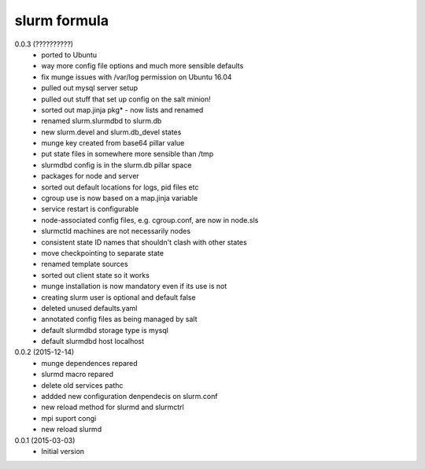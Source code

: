 slurm formula
================
0.0.3 (??????????)
 - ported to Ubuntu
 - way more config file options and much more sensible defaults
 - fix munge issues with /var/log permission on Ubuntu 16.04
 - pulled out mysql server setup
 - pulled out stuff that set up config on the salt minion!
 - sorted out map.jinja pkg* - now lists and renamed
 - renamed slurm.slurmdbd to slurm.db
 - new slurm.devel and slurm.db_devel states
 - munge key created from base64 pillar value
 - put state files in somewhere more sensible than /tmp
 - slurmdbd config is in the slurm.db pillar space
 - packages for node and server
 - sorted out default locations for logs, pid files etc
 - cgroup use is now based on a map.jinja variable
 - service restart is configurable
 - node-associated config files, e.g. cgroup.conf, are now in node.sls
 - slurmctld machines are not necessarily nodes
 - consistent state ID names that shouldn't clash with other states
 - move checkpointing to separate state
 - renamed template sources
 - sorted out client state so it works
 - munge installation is now mandatory even if its use is not
 - creating slurm user is optional and default false
 - deleted unused defaults.yaml
 - annotated config files as being managed by salt
 - default slurmdbd storage type is mysql
 - default slurmdbd host localhost
0.0.2 (2015-12-14)
 - munge dependences repared
 - slurmd macro repared
 - delete old services pathc
 - addded new configuration denpendecis on slurm.conf
 - new reload method for slurmd and slurmctrl
 - mpi suport congi
 - new reload slurmd
0.0.1 (2015-03-03)
 - Initial version
